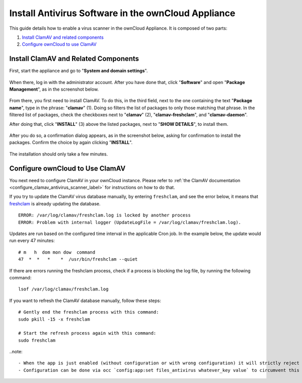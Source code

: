 ====================================================
Install Antivirus Software in the ownCloud Appliance
====================================================

This guide details how to enable a virus scanner in the ownCloud Appliance.
It is composed of two parts:

1. `Install ClamAV and related components`_
2. `Configure ownCloud to use ClamAV`_

Install ClamAV and Related Components
-------------------------------------

First, start the appliance and go to "**System and domain settings**".

.. figure:: ../images/appliance/ucs/clamav/ucs-owncloud-portal.png
   :alt: UCS Portal: System and domain settings.

When there, log in with the administrator account. 
After you have done that, click "**Software**" and open "**Package Management**", as in the screenshot below.

.. figure:: ../images/appliance/ucs/clamav/ucs-software-package-management.png
   :alt: UCS Portal: Software and Package Management.

From there, you first need to install ClamAV.
To do this, in the third field, next to the one containing the text "**Package name**", type in the phrase: "**clamav**" (1). 
Doing so filters the list of packages to only those matching that phrase. 
In the filtered list of packages, check the checkboxes next to "**clamav**" (2), "**clamav-freshclam**", and "**clamav-daemon**".

After doing that, click "**INSTALL**" (3) above the listed packages, next to "**SHOW DETAILS**", to install them.

.. figure:: ../images/appliance/ucs/clamav/install-clamav.png
   :alt: UCS: Installing clamav, clamav-freshclam, and clamav-daemon.

After you do so, a confirmation dialog appears, as in the screenshot below, asking for confirmation to install the packages. 
Confirm the choice by again clicking "**INSTALL**".

.. figure:: ../images/appliance/ucs/clamav/confirm-clamav-installation.png
   :alt: s2q

The installation should only take a few minutes. 

Configure ownCloud to Use ClamAV
--------------------------------

You next need to configure ClamAV in your ownCloud instance.
Please refer to :ref:`the ClamAV documentation <configure_clamav_antivirus_scanner_label>` for instructions on how to do that.

.. note::

If you try to update the ClamAV virus database manually, by entering ``freshclam``, and see the error below, it means that `freshclam`_ is already updating the database.

::

  ERROR: /var/log/clamav/freshclam.log is locked by another process
  ERROR: Problem with internal logger (UpdateLogFile = /var/log/clamav/freshclam.log).

Updates are run based on the configured time interval in the applicable Cron job.
In the example below, the update would run every 47 minutes:

::

  # m   h  dom mon dow  command
  47  *  *   *    *  /usr/bin/freshclam --quiet

If there are errors running the freshclam process, check if a process is blocking the log file, by running the following command:

::

  lsof /var/log/clamav/freshclam.log

If you want to refresh the ClamAV database manually, follow these steps:

::

  # Gently end the freshclam process with this command:
  sudo pkill -15 -x freshclam

  # Start the refresh process again with this command:
  sudo freshclam

..note::

	- When the app is just enabled (without configuration or with wrong configuration) it will strictly reject **all** uploads for the whole instance.
	- Configuration can be done via occ `config:app:set files_antivirus whatever_key value` to circumvent this issue.

.. Links

.. _freshclam: https://linux.die.net/man/1/freshclam
